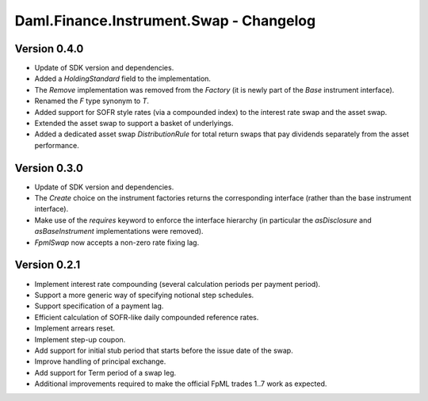 .. Copyright (c) 2023 Digital Asset (Switzerland) GmbH and/or its affiliates. All rights reserved.
.. SPDX-License-Identifier: Apache-2.0

Daml.Finance.Instrument.Swap - Changelog
########################################

Version 0.4.0
*************

- Update of SDK version and dependencies.

- Added a `HoldingStandard` field to the implementation.

- The `Remove` implementation was removed from the `Factory` (it is newly part of the `Base`
  instrument interface).

- Renamed the `F` type synonym to `T`.

- Added support for SOFR style rates (via a compounded index) to the interest rate swap and the
  asset swap.

- Extended the asset swap to support a basket of underlyings.

- Added a dedicated asset swap `DistributionRule` for total return swaps that pay dividends
  separately from the asset performance.

Version 0.3.0
*************

- Update of SDK version and dependencies.

- The `Create` choice on the instrument factories returns the corresponding interface (rather than
  the base instrument interface).

- Make use of the `requires` keyword to enforce the interface hierarchy (in particular the
  `asDisclosure` and `asBaseInstrument` implementations were removed).

- `FpmlSwap` now accepts a non-zero rate fixing lag.

Version 0.2.1
*************

- Implement interest rate compounding (several calculation periods per payment period).

- Support a more generic way of specifying notional step schedules.

- Support specification of a payment lag.

- Efficient calculation of SOFR-like daily compounded reference rates.

- Implement arrears reset.

- Implement step-up coupon.

- Add support for initial stub period that starts before the issue date of the swap.

- Improve handling of principal exchange.

- Add support for Term period of a swap leg.

- Additional improvements required to make the official FpML trades 1..7 work as expected.
